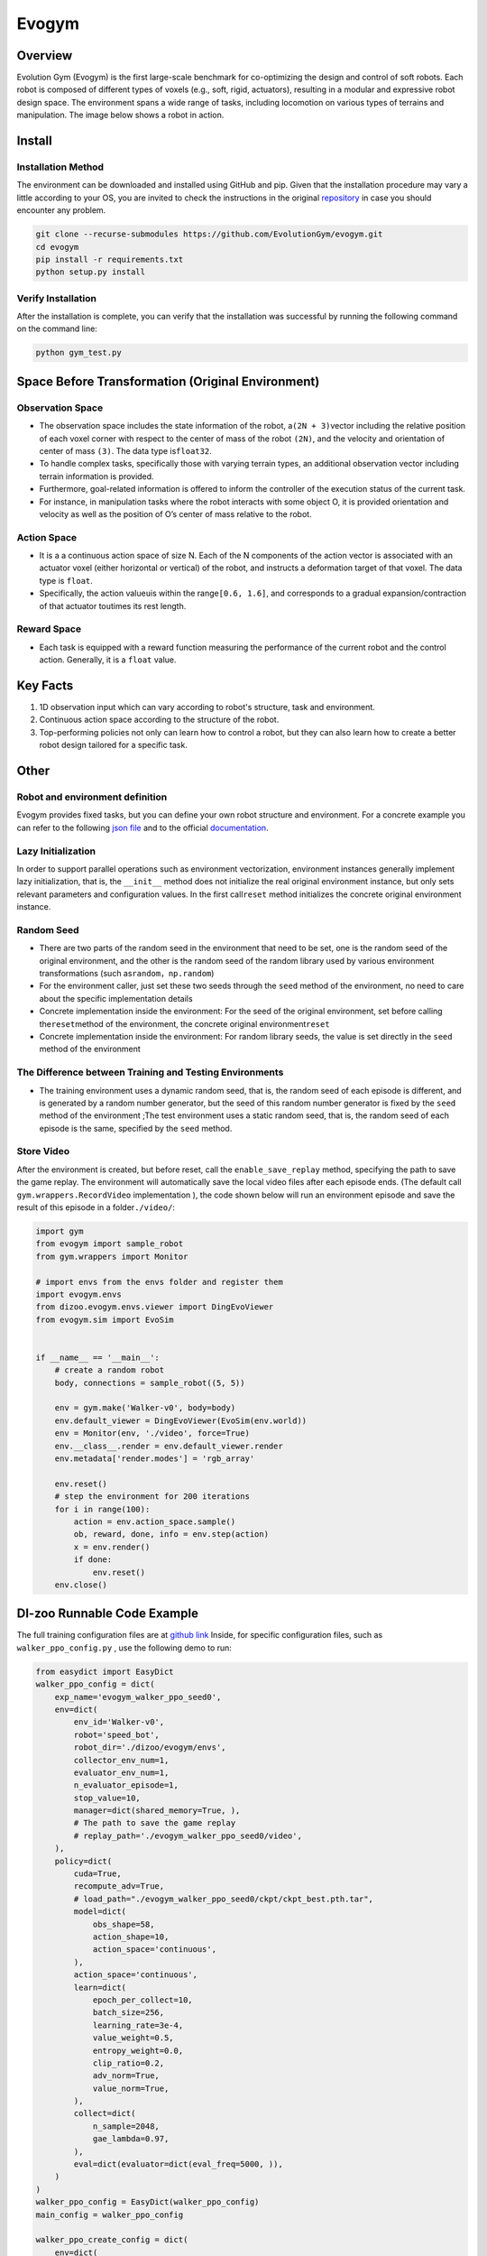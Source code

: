Evogym
~~~~~~~~~

Overview
=========

Evolution Gym (Evogym) is the first large-scale benchmark for co-optimizing the design and control of soft robots.
Each robot is composed of different types of voxels (e.g., soft, rigid, actuators), resulting in a modular and expressive robot design space.
The environment spans a wide range of tasks, including locomotion on various types of terrains and manipulation.
The image below shows a robot in action.

.. image:: ./images/evogym.gif
   :align: center

Install
========

Installation Method
--------------------

The environment can be downloaded and installed using GitHub and pip.
Given that the installation procedure may vary a little according to your OS, you are invited to check the instructions in the original `repository <https://github.com/EvolutionGym/evogym#installation>`__ in case you should encounter any problem.

.. code:: shell

   git clone --recurse-submodules https://github.com/EvolutionGym/evogym.git
   cd evogym
   pip install -r requirements.txt
   python setup.py install

Verify Installation
--------------------

After the installation is complete, you can verify that the installation was successful by running the following command on the command line:

.. code:: shell

   python gym_test.py

Space Before Transformation (Original Environment)
===================================================

Observation Space
------------------

- The observation space includes the state information of the robot, a\ ``(2N + 3)``\ vector including the relative position of each voxel corner with respect to the center of mass of the robot \ ``(2N)``\, and the velocity and orientation of center of mass \ ``(3)``\. The data type is\ ``float32``\.
- To handle complex tasks, specifically those with varying terrain types, an additional observation vector including terrain information is provided.
- Furthermore, goal-related information is offered to inform the controller of the execution status of the current task.
- For instance, in manipulation tasks where the robot interacts with some object O, it is provided orientation and velocity as well as the position of O’s center of mass relative to the robot.

Action Space
-------------

- It is a a continuous action space of size N. Each of the N components of the action vector is associated with an actuator voxel (either horizontal or vertical) of the robot, and instructs a deformation target of that voxel. The data type is \ ``float``\.
- Specifically, the action value\ ``u``\ is within the range\ ``[0.6, 1.6]``\, and corresponds to a gradual expansion/contraction of that actuator to\ ``u``\ times its rest length.


Reward Space
------------

- Each task is equipped with a reward function measuring the performance of the current robot and the control action. Generally, it is a \ ``float`` \ value.

Key Facts
==========

1. 1D observation input which can vary according to robot's structure, task and environment.

2. Continuous action space according to the structure of the robot.

3. Top-performing policies not only can learn how to control a robot, but they can also learn how to create a better robot design tailored for a specific task.

Other
======

Robot and environment definition
--------------------

Evogym provides fixed tasks, but you can define your own robot structure and environment.
For a concrete example you can refer to the following `json file
<https://github.com/opendilab/DI-engine/blob/main/dizoo/evogym/envs/world_data/carry_bot.json>`__
and to the official `documentation
<https://evolutiongym.github.io/tutorials/new-env.html>`__.

Lazy Initialization
--------------------

In order to support parallel operations such as environment vectorization, environment instances generally implement lazy initialization, that is, the \ ``__init__`` \ method does not initialize the real original environment instance, but only sets relevant parameters and configuration values. In the first call\ ``reset``\  method initializes the concrete original environment instance.

Random Seed
------------

- There are two parts of the random seed in the environment that need to be set, one is the random seed of the original environment, and the other is the random seed of the random library used by various environment transformations (such as\ ``random``\ ，\ ``np.random``\ )

- For the environment caller, just set these two seeds through the \ ``seed`` \ method of the environment, no need to care about the specific implementation details

- Concrete implementation inside the environment: For the seed of the original environment, set before calling the\ ``reset``\ method of the environment, the concrete original environment\ ``reset``\ 

- Concrete implementation inside the environment: For random library seeds, the value is set directly in the \ ``seed`` \ method of the environment

The Difference between Training and Testing Environments
---------------------------------------------------------

- The training environment uses a dynamic random seed, that is, the random seed of each episode is different, and is generated by a random number generator, but the seed of this random number generator is fixed by the \ ``seed`` \ method of the environment ;The test environment uses a static random seed, that is, the random seed of each episode is the same, specified by the \ ``seed`` \ method.

Store Video
------------

After the environment is created, but before reset, call the \ ``enable_save_replay`` \ method, specifying the path to save the game replay. The environment will automatically save the local video files after each episode ends. (The default call \ ``gym.wrappers.RecordVideo`` \ implementation ), the code shown below will run an environment episode and save the result of this episode in a folder\ ``./video/``\ :

.. code:: python

    import gym
    from evogym import sample_robot
    from gym.wrappers import Monitor

    # import envs from the envs folder and register them
    import evogym.envs
    from dizoo.evogym.envs.viewer import DingEvoViewer
    from evogym.sim import EvoSim


    if __name__ == '__main__':
        # create a random robot
        body, connections = sample_robot((5, 5))

        env = gym.make('Walker-v0', body=body)
        env.default_viewer = DingEvoViewer(EvoSim(env.world))
        env = Monitor(env, './video', force=True)
        env.__class__.render = env.default_viewer.render
        env.metadata['render.modes'] = 'rgb_array'

        env.reset()
        # step the environment for 200 iterations
        for i in range(100):
            action = env.action_space.sample()
            ob, reward, done, info = env.step(action)
            x = env.render()
            if done:
                env.reset()
        env.close()

DI-zoo Runnable Code Example
=============================

The full training configuration files are at `github
link <https://github.com/opendilab/DI-engine/blob/main/dizoo/evogym/config/>`__
Inside, for specific configuration files, such as \ ``walker_ppo_config.py`` \ , use the following demo to run:

.. code:: python

    from easydict import EasyDict
    walker_ppo_config = dict(
        exp_name='evogym_walker_ppo_seed0',
        env=dict(
            env_id='Walker-v0',
            robot='speed_bot',
            robot_dir='./dizoo/evogym/envs',
            collector_env_num=1,
            evaluator_env_num=1,
            n_evaluator_episode=1,
            stop_value=10,
            manager=dict(shared_memory=True, ),
            # The path to save the game replay
            # replay_path='./evogym_walker_ppo_seed0/video',
        ),
        policy=dict(
            cuda=True,
            recompute_adv=True,
            # load_path="./evogym_walker_ppo_seed0/ckpt/ckpt_best.pth.tar",
            model=dict(
                obs_shape=58,
                action_shape=10,
                action_space='continuous',
            ),
            action_space='continuous',
            learn=dict(
                epoch_per_collect=10,
                batch_size=256,
                learning_rate=3e-4,
                value_weight=0.5,
                entropy_weight=0.0,
                clip_ratio=0.2,
                adv_norm=True,
                value_norm=True,
            ),
            collect=dict(
                n_sample=2048,
                gae_lambda=0.97,
            ),
            eval=dict(evaluator=dict(eval_freq=5000, )),
        )
    )
    walker_ppo_config = EasyDict(walker_ppo_config)
    main_config = walker_ppo_config

    walker_ppo_create_config = dict(
        env=dict(
            type='evogym',
            import_names=['dizoo.evogym.envs.evogym_env'],
        ),
        env_manager=dict(type='subprocess'),
        policy=dict(
            type='ppo',
            import_names=['ding.policy.ppo'],
        ),
        replay_buffer=dict(type='naive', ),
    )
    walker_ppo_create_config = EasyDict(walker_ppo_create_config)
    create_config = walker_ppo_create_config

    if __name__ == "__main__":
        # or you can enter `ding -m serial -c evogym_walker_ppo_config.py -s 0 --env-step 1e7`
        from ding.entry import serial_pipeline_onpolicy
        serial_pipeline_onpolicy((main_config, create_config), seed=0)

Benchmark Algorithm Performance
================================


- Walker（Reward of 1 is given to the agent for completing its task plus a small reward for getting close to it).
- The robot walks forwards and backwards on relatively flat terrain.

   - Walker + DDPG

    .. image:: images/evogym_walker_ddpg.png
     :align: center

- Bridgewalker（Reward of 1 is given to the agent for completing its task plus a small reward for getting close to it).
- The robot walks as far as possible on a soft rope-bridge.

   - Bridgewalker + DDPG

    .. image:: images/evogym_walker_ddpg.png
     :align: center
